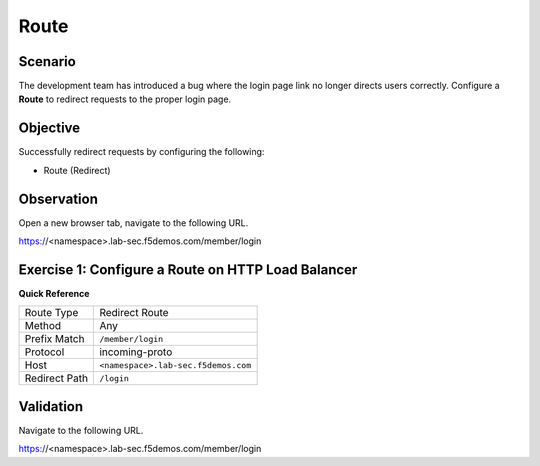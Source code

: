 Route
=====

Scenario
--------

The development team has introduced a bug where the login page link no longer 
directs users correctly. Configure a **Route** to redirect requests to the proper login page.

Objective
---------

Successfully redirect requests by configuring the following:

- Route (Redirect)

Observation
-----------

Open a new browser tab, navigate to the following URL.

https://<namespace>.lab-sec.f5demos.com/member/login

Exercise 1: Configure a Route on HTTP Load Balancer
---------------------------------------------------

**Quick Reference**

+----------------+------------------------------------------+
| Route Type     | Redirect Route                           |
+----------------+------------------------------------------+
| Method         | Any                                      |
+----------------+------------------------------------------+
| Prefix Match   | ``/member/login``                        |
+----------------+------------------------------------------+
| Protocol       | incoming-proto                           |
+----------------+------------------------------------------+
| Host           | ``<namespace>.lab-sec.f5demos.com``      |
+----------------+------------------------------------------+
| Redirect Path  | ``/login``                               |
+----------------+------------------------------------------+

Validation
----------

Navigate to the following URL.

https://<namespace>.lab-sec.f5demos.com/member/login